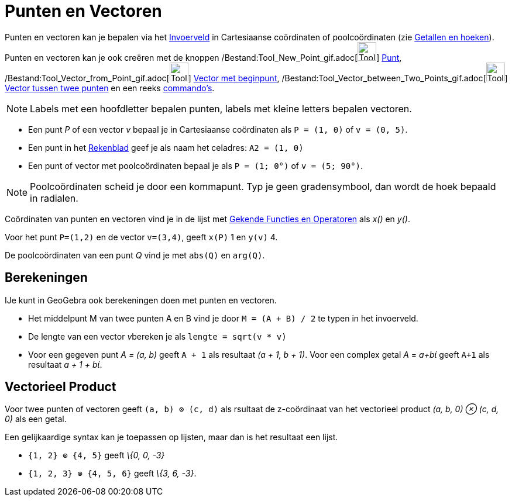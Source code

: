 = Punten en Vectoren
ifdef::env-github[:imagesdir: /nl/modules/ROOT/assets/images]

Punten en vectoren kan je bepalen via het xref:/Invoerveld.adoc[Invoerveld] in Cartesiaanse coördinaten of
poolcoördinaten (zie xref:/Getallen_en_hoeken.adoc[Getallen en hoeken]). Punten en vectoren kan je ook creëren met de
knoppen /Bestand:Tool_New_Point_gif.adoc[image:Tool_New_Point.gif[Tool New Point.gif,width=32,height=32]]
xref:/Puntenknop.adoc[Punt], /Bestand:Tool_Vector_from_Point_gif.adoc[image:Tool_Vector_from_Point.gif[Tool Vector from
Point.gif,width=32,height=32]] xref:/tools/Vector_met_beginpunt.adoc[Vector met beginpunt],
/Bestand:Tool_Vector_between_Two_Points_gif.adoc[image:Tool_Vector_between_Two_Points.gif[Tool Vector between Two
Points.gif,width=32,height=32]] xref:/tools/Vector_tussen_twee_punten.adoc[Vector tussen twee punten] en een reeks
xref:/Commando's.adoc[commando's].

[NOTE]
====

Labels met een hoofdletter bepalen punten, labels met kleine letters bepalen vectoren.

====

[EXAMPLE]
====

* Een punt _P_ of een vector _v_ bepaal je in Cartesiaanse coördinaten als `++P = (1, 0)++` of `++v = (0, 5)++`.
* Een punt in het xref:/Rekenblad.adoc[Rekenblad] geef je als naam het celadres: `++A2 = (1, 0)++`
* Een punt of vector met poolcoördinaten bepaal je als `++P = (1; 0°)++` of `++v = (5; 90°)++`.

====

[NOTE]
====

Poolcoördinaten scheid je door een kommapunt. Typ je geen gradensymbool, dan wordt de hoek bepaald in radialen.

====

Coördinaten van punten en vectoren vind je in de lijst met xref:/Gekende_Functies_en_Operatoren.adoc[Gekende Functies en
Operatoren] als _x()_ en _y()_.

[EXAMPLE]
====

Voor het punt `++P=(1,2)++` en de vector `++v=(3,4)++`, geeft `++x(P)++` 1 en `++y(v)++` 4.

====

De poolcoördinaten van een punt _Q_ vind je met `++abs(Q)++` en `++arg(Q)++`.

== Berekeningen

IJe kunt in GeoGebra ook berekeningen doen met punten en vectoren.

[EXAMPLE]
====

* Het middelpunt M van twee punten A en B vind je door `++M = (A + B) / 2++` te typen in het invoerveld.
* De lengte van een vector __v__bereken je als `++lengte = sqrt(v * v)++`
* Voor een gegeven punt _A = (a, b)_ geeft `++A + 1++` als resultaat _(a + 1, b + 1)_. Voor een complex getal _A_ =
_a+bί_ geeft `++A+1++` als resultaat _a + 1 + bί_.

====

== Vectorieel Product

Voor twee punten of vectoren geeft `++(a, b) ⊗ (c, d)++` als rsultaat de z-coördinaat van het vectorieel product _(a, b,
0) ⊗ (c, d, 0)_ als een getal.

Een gelijkaardige syntax kan je toepassen op lijsten, maar dan is het resultaat een lijst.

[EXAMPLE]
====

* `++{1, 2} ⊗ {4, 5}++` geeft _\{0, 0, -3}_
* `++{1, 2, 3} ⊗ {4, 5, 6}++` geeft _\{3, 6, -3}_.

====
